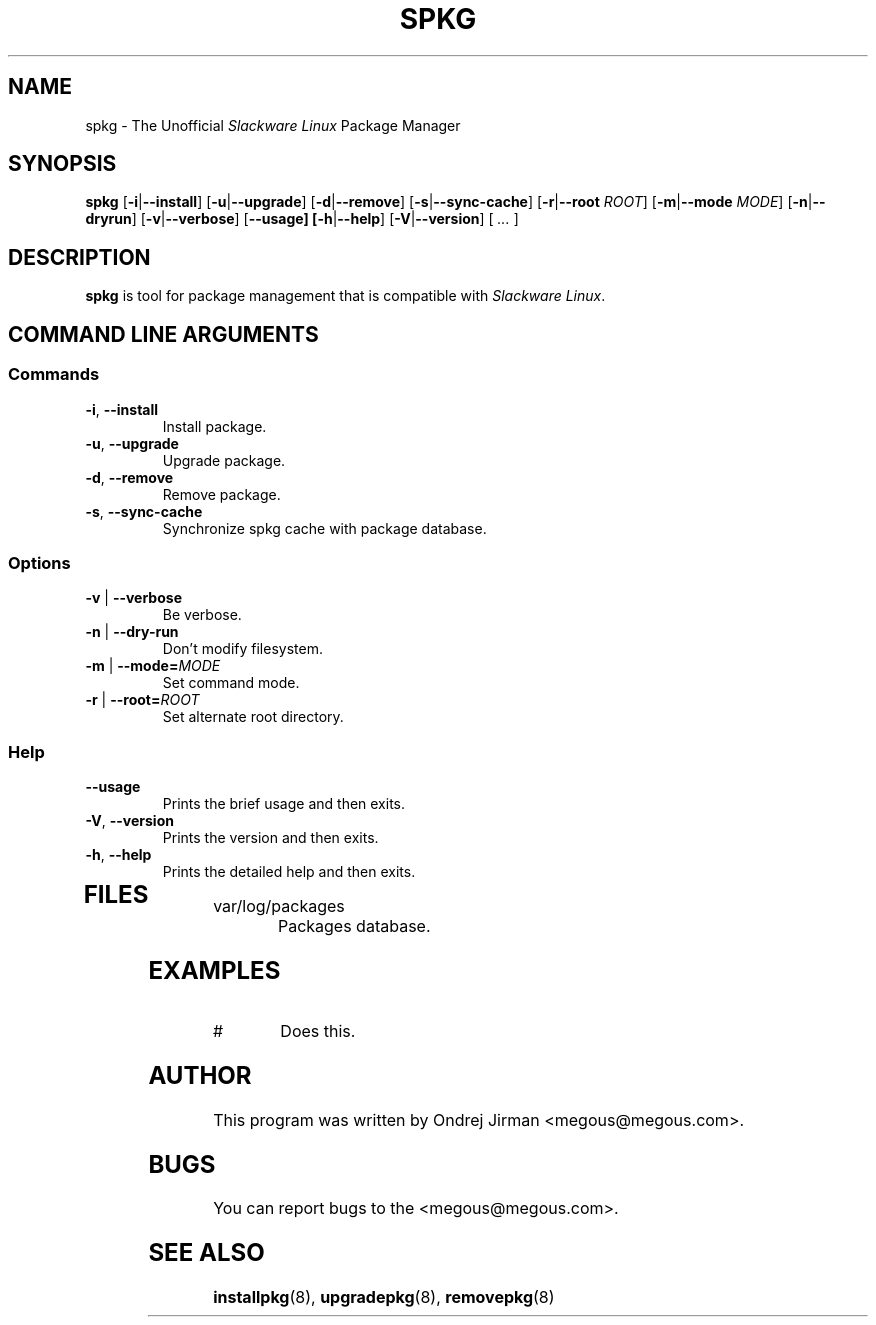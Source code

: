 .TH SPKG 8 "April 2005" "spkg"
.SH NAME
spkg \- The Unofficial \fISlackware Linux\fR Package Manager
.SH SYNOPSIS
.B spkg
[\fB-i\fR|\fB--install\fR] 
[\fB-u\fR|\fB--upgrade\fR] 
[\fB-d\fR|\fB--remove\fR] 
[\fB-s\fR|\fB--sync-cache\fR]
[\fB-r\fR|\fB--root \fIROOT\fR]
[\fB-m\fR|\fB--mode \fIMODE\fR]
[\fB-n\fR|\fB--dryrun\fR]
[\fB-v\fR|\fB--verbose\fR]
[\fB--usage]
[\fB-h\fR|\fB--help\fR]
[\fB-V\fR|\fB--version\fR]
[ \fI...\fR ]
.SH DESCRIPTION
\fBspkg\fR is tool for package management that is compatible 
with \fISlackware Linux\fR.
.SH COMMAND LINE ARGUMENTS
.SS Commands
.TP
\fB-i\fR, \fB--install\fR
Install package.
.TP
\fB-u\fR, \fB--upgrade\fR
Upgrade package.
.TP
\fB-d\fR, \fB--remove\fR
Remove package.
.TP
\fB-s\fR, \fB--sync-cache\fR
Synchronize spkg cache with package database.
.SS Options
.TP
\fB-v\fR | \fB--verbose\fR
Be verbose.
.TP
\fB-n\fR | \fB--dry-run\fR
Don't modify filesystem.
.TP
\fB-m\fR | \fB--mode=\fIMODE\fR
Set command mode.
.TP
\fB-r\fR | \fB--root=\fIROOT\fR
Set alternate root directory.
.SS Help
.TP
\fB--usage\fR
Prints the brief usage and then exits.
.TP
\fB-V\fR, \fB--version\fR
Prints the version and then exits.
.TP
\fB-h\fR, \fB--help\fR
Prints the detailed help and then exits.
.TP
.SH FILES
.IP "var/log/packages"
Packages database.
.SH EXAMPLES
.IP "# "
Does this.
.SH AUTHOR
This program was written by Ondrej Jirman <megous@megous.com>.
.SH BUGS
You can report bugs to the <megous@megous.com>.
.SH SEE ALSO
.BR installpkg (8),
.BR upgradepkg (8),
.BR removepkg (8)
